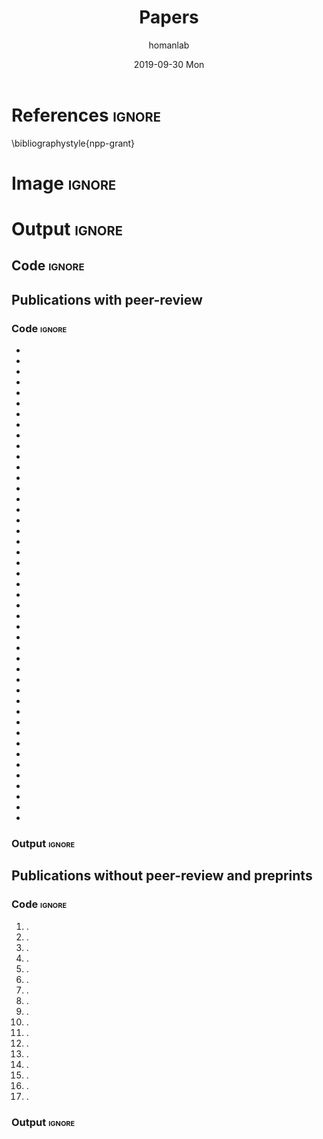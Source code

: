 #+TITLE:       Papers
#+AUTHOR:      homanlab
#+EMAIL:       homanlab.zurich@gmail.com
#+DATE:        2019-09-30 Mon
#+URI:         /blog/%y/%m/%d/papers
#+KEYWORDS:    lab, papers, publications
#+TAGS:        lab, papers, publications
#+LANGUAGE:    en
#+OPTIONS:     H:3 num:nil toc:nil \n:nil ::t |:t ^:nil -:nil f:t *:t <:t
#+DESCRIPTION: How to reach us
#+AVATAR:      https://homanlab.github.io/media/img/zurich_summer2.jpg

* References                                                    :ignore:
\bibliographystyle{npp-grant}
\nobibliography{homan_pub} 
# \nobibliography{master} 

* Image                                                              :ignore:
#+ATTR_HTML: :width 400px
[[https://homanlab.github.io/media/img/zurich_summer2.jpg]]

* Output                                                             :ignore:
** Code                                                         :ignore:
#+BEGIN_SRC bash :exports results :results silent
~/db/bin/upbs
#+END_SRC

#+NAME: bibkey-code
#+BEGIN_SRC emacs-lisp :exports results :results silent

(print "hi there")

(defun get-bibkeys (searchstr)
(seq-map
 (lambda (entry)
   (cdr (assoc "=key=" (cdr entry))))
 (seq-filter
   (lambda (entry)
     (string-match-p searchstr (or (car entry) "")))
     ;(string-match-p searchstr (or (cdr (assoc "author" (cdr entry))) "")))
  (sort (bibtex-completion-candidates)
                    (lambda (entry1 entry2)
                      (> (string-to-number (or (cdr (assoc "year" (cdr entry1))) "0"))
                         (string-to-number (or (cdr (assoc "year" (cdr entry2))) "0"))))))))

#+END_SRC

# CALL: bibkey-code()


** Publications with peer-review
*** Code                                                        :ignore:

#+BEGIN_SRC emacs-lisp :exports results :results raw
;(setq entries (sort (bibtex-completion-candidates)
;                    (lambda (entry1 entry2)
;                      (< (string-to-number (or (cdr (assoc "year" (cdr entry1))) "0"))
;                         (string-to-number (or (cdr (assoc "year" (cdr entry2))) "0"))))))

(setq searchstr (rx-to-string '(and "peer reviewed" (*? anything) "homan"))) 
(setq keys (get-bibkeys searchstr))
(setq l1 (mapcar (lambda (c) (concat "1. \\bibentry{" c)) keys))
(setq l2 (mapcar (lambda (c) (concat c "}." )) l1))

;(require 'seq)
;(setq l3 (seq-sort-by #'length #'> l2))
;(setq l3 (cl-sort l2 'string-lessp :key 'downcase))
;(setq l3 (cl-sort l2 'string-match :key 'downcase))

;(substring "Homan2020" 5 )
;(replace-regexp-in-string "\\..*" "" "Test.m")

;(setq l3 (sort l2 (lambda (a b) (string< (car a) (car b)))))

(mapconcat 'identity l2 "\n")

#+END_SRC

#+RESULTS:
- \bibentry{Soelch2020}
- \bibentry{Homan2020a}
- \bibentry{Winkelbeiner2019b}
- \bibentry{Thies2020}
- \bibentry{Munkholm2020}
- \bibentry{Kirschner2020b}
- \bibentry{Homan2020c}
- \bibentry{Grieder2020}
- \bibentry{Gaillard2020}
- \bibentry{Brakowski2020}
- \bibentry{Ali2020}
- \bibentry{Winkelbeiner2019}
- \bibentry{Marzouk2019}
- \bibentry{Kunzelmann2019}
- \bibentry{Homan2019k}
- \bibentry{Homan2019a}
- \bibentry{Homan2019}
- \bibentry{Gaillard2019}
- \bibentry{Winkelbeiner2018a}
- \bibentry{Winkelbeiner2018}
- \bibentry{Viviano2018}
- \bibentry{Hu2018}
- \bibentry{Cavelti2018b}
- \bibentry{Cavelti2018a}
- \bibentry{Cavelti2018}
- \bibentry{Homan2017d}
- \bibentry{Homan2017b}
- \bibentry{Homan2017a}
- \bibentry{Cavelti2016}
- \bibentry{Kindler2015}
- \bibentry{Homan2015b}
- \bibentry{Homan2015a}
- \bibentry{Woodward2014}
- \bibentry{Homan2014g}
- \bibentry{Homan2014e}
- \bibentry{Homan2014d}
- \bibentry{Kindler2013a}
- \bibentry{Kindler2013}
- \bibentry{Homan2013c}
- \bibentry{Homan2013b}
- \bibentry{Homan2013a}
- \bibentry{Homan2012b}
- \bibentry{Homan2012a}
- \bibentry{Homan2011b}
- \bibentry{Oliver2020a}

*** Output                                                      :ignore:
** Publications without peer-review and preprints
*** Code                                                        :ignore:

#+BEGIN_SRC emacs-lisp :exports results :results raw

;(setq searchstr (rx-to-string '(and "not reviewed" (*? anything) "preprint" (*? anything) "homan"))) 
(setq searchstr (rx-to-string '(and "not reviewed" (*? anything)
                                (or "editorial" "preprint" "abstract" "essay") (*? anything) 
                                    "homan"))) 
                                    
(setq keys (get-bibkeys searchstr))
(setq l1 (mapcar (lambda (c) (concat "1. \\bibentry{" c)) keys))
(setq l2 (mapcar (lambda (c) (concat c "}." )) l1))
(mapconcat 'identity l2 "\n")

#+END_SRC

#+RESULTS:
1. \bibentry{DeYoung2022}.
1. \bibentry{Homan2022j}.
1. \bibentry{Winkelbeiner2020}.
1. \bibentry{Neumeier2020a}.
1. \bibentry{Neumeier2020}.
1. \bibentry{Homan2020d}.
1. \bibentry{Munkholm2019a}.
1. \bibentry{Homan2019h}.
1. \bibentry{Winkelbeiner2018b}.
1. \bibentry{Homan2018t}.
1. \bibentry{Homan2018j}.
1. \bibentry{Homan2018c}.
1. \bibentry{Homan2018b}.
1. \bibentry{Homan2016}.
1. \bibentry{Homan2014f}.
1. \bibentry{Homan2009a}.
1. \bibentry{Homan2009}.

*** Output                                                      :ignore:
